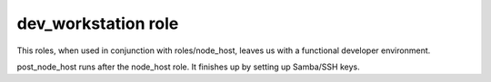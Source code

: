 dev_workstation role
====================

This roles, when used in conjunction with roles/node_host, leaves us
with a functional developer environment.

post_node_host runs after the node_host role. It finishes up by setting
up Samba/SSH keys.